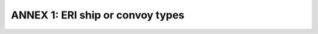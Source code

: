 =========================================
ANNEX 1: ERI ship or convoy types
=========================================

.. table:: This table should be used to input the actual vessel type or convoy type before the voyage starts (see the Inland AIS checklist). 
   :widths: auto

   =======================================================  ======================
   	ERI Code                                                	SOLAS AIS Code
   ======  ======  =======================================  ==============  ==============
    code   	U 		ship name                               	1st digit   	2st digit
   ======  ======  =======================================  ==============  ==============
   	8000    No   	Vessel, type unknown						9           	9
	8010   	V 		Motor freighter                       		7         		9
	8020   	V    	Motor tanker                          		8           	9
	8021 V Motor tanker, liquid cargo, type N 8 0
	8022 V Motor tanker, liquid cargo, type C 8 0
	8023 V Motor tanker, dry cargo as if liquid (e.g. cement) 8 9
	8030 V Container vessel 7 9
	8040 V Gas tanker 8 0
	8050 C Motor freighter, tug 7 9
	8060 C Motor tanker, tug 8 9
	8070 C Motor freighter with one or more ships alongside 7 9
	8080 C Motor freighter with tanker 8 9
	8090 C Motor freighter pushing one or more freighters 7 9
	8100 C Motor freighter pushing at least one tank-ship 8 9
	8110 No Tug, freighter 7 9
	8120 No Tug, tanker 8 9
	8130 C Tug freighter, coupled 3 1
	8140 C Tug, freighter/tanker, coupled 3 1
	8150 V Freightbarge 9 9
	8160 V Tankbarge 9 9
	8161 V Tankbarge, liquid cargo, type N 9 0
	8162 V Tankbarge, liquid cargo, type C 9 0
	8163 V Tankbarge, dry cargo as if liquid (e.g. cement) 9 9
	8170 V Freightbarge with containers 8 9
	8180 V Tankbarge, gas 9 0
	8210 C Pushtow, one cargo barge 7 9
	8220 C Pushtow, two cargo barges 7 9
	8230 C Pushtow, three cargo barges 7 9
	8240 C Pushtow, four cargo barges 7 9
	8250 C Pushtow, five cargo barges 7 9
	8260 C Pushtow, six cargo barges 7 9
	8270 C Pushtow, seven cargo barges 7 9
	8280 C Pushtow, eigth cargo barges 7 9
	8290 C Pushtow, nine or more barges 7 9
	8310 C Pushtow, one tank/gas barge 8 0
	8320 C Pushtow, two barges at least one tanker or gas barge 8 0
	8330 C Pushtow, three barges at least one tanker or gas barge 8 0
	8340 C Pushtow, four barges at least one tanker or gas barge 8 0
	8350 C Pushtow, five barges at least one tanker or gas barge 8 0
	8360 C Pushtow, six barges at least one tanker or gas barge 8 0
	8370 C Pushtow, seven barges at least one tanker or gas barge 8 0
	8380 C Pushtow, eight barges at least one tanker or gas barge 8 0
	8390 C Pushtow, nine or more barges at least one tanker or gas barge 8 0
	8400 V Tug, single 5 2
	8410 No Tug, one or more tows 3 1
	8420 C Tug, assisting a vessel or linked combination 3 1
	8430 V Pushboat, single 9 9
	8440 V Passenger ship, ferry, cruise ship, red cross ship 6 9
	8441 V Ferry 6 9
	8442 V Red cross ship 5 8
	8443 V Cruise ship 6 9
	8444 V Passenger ship without accomodation 6 9
	8450 V Service vessel, police patrol, port service 9 9
	8460 V Vessel, work maintainance craft, floating derrick, cable-ship, buoy-ship, dredge 3 3
	8470 C Object, towed, not otherwise specified 9 9
	8480 V Fishing boat 3 0
	8490 V Bunkership 9 9
	8500 V Barge, tanker, chemical 8 0
	8510 C Object, not otherwise specified 9 9
	1500 V General cargo Vessel maritime 7 9
	1510 V Unit carrier maritime 7 9
	1520 V bulk carrier maritime 7 9
	1530 V tanker 8 0
	1540 V liquified gas tanker 8 0
	1850 V pleasure craft, longer than 20 metres 3 7
	1900 V fast ship 4 9
	1910 V hydrofoil 4 9
	1920 V catamaran fast 4 9
	======  ======  =======================================  ==============  ==============